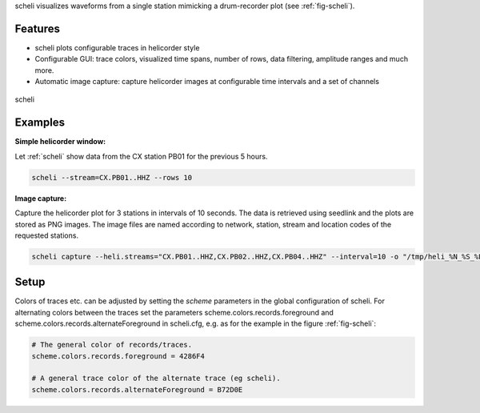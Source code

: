 scheli visualizes waveforms from a single station mimicking a drum-recorder plot
(see :ref:`fig-scheli`).

Features
========

* scheli plots configurable traces in helicorder style
* Configurable GUI: trace colors, visualized time spans, number of rows, data filtering,
  amplitude ranges and much more.
* Automatic image capture: capture helicorder images at configurable time intervals
  and a set of channels

.. _fig-scheli:

.. figure:: media/scheli.png
   :width: 16cm
   :align: center

   scheli

Examples
========

.. _scheli-show:

**Simple helicorder window:**

Let :ref:`scheli` show data from the CX station PB01 for the previous 5 hours.

.. code-block:: sh

   scheli --stream=CX.PB01..HHZ --rows 10

.. _scheli-capture:

**Image capture:**

Capture the helicorder plot for 3 stations in intervals of 10 seconds.
The data is retrieved using seedlink and the plots are stored as PNG images.
The image files are named according to network, station, stream and location codes
of the requested stations.

.. code-block:: sh

   scheli capture --heli.streams="CX.PB01..HHZ,CX.PB02..HHZ,CX.PB04..HHZ" --interval=10 -o "/tmp/heli_%N_%S_%L_%C.png" -H localhost -I slink://localhost

Setup
=====

Colors of traces etc. can be adjusted by setting the *scheme* parameters in
the global configuration of scheli. For alternating colors between the traces
set the parameters scheme.colors.records.foreground and
scheme.colors.records.alternateForeground in scheli.cfg, e.g. as for the example
in the figure :ref:`fig-scheli`:

.. code-block:: sh

   # The general color of records/traces.
   scheme.colors.records.foreground = 4286F4

   # A general trace color of the alternate trace (eg scheli).
   scheme.colors.records.alternateForeground = B72D0E
